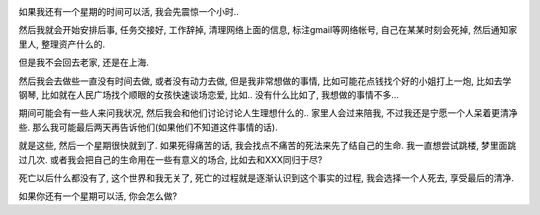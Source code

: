 .. image:: http://moviemasterworks.com/blog/wp-content/PostImages/seventhsealblog.jpg
   :align: center

如果我还有一个星期的时间可以活, 我会先震惊一个小时..

然后我就会开始安排后事, 任务交接好, 工作辞掉, 清理网络上面的信息, 标注gmail等网络帐号, 自己在某某时刻会死掉, 然后通知家里人, 整理资产什么的.

但是我不会回去老家, 还是在上海.

然后我会去做些一直没有时间去做, 或者没有动力去做, 但是我非常想做的事情, 比如可能花点钱找个好的小姐打上一炮, 比如去学钢琴, 比如就在人民广场找个顺眼的女孩快速谈场恋爱, 比如.. 没有什么比如了, 我想做的事情不多...

期间可能会有一些人来问我状况, 然后我会和他们讨论讨论人生理想什么的.. 家里人会过来陪我, 不过我还是宁愿一个人呆着更清净些. 那么我可能最后两天再告诉他们(如果他们不知道这件事情的话).

就是这些, 然后一个星期很快就到了. 如果死得痛苦的话, 我会找点不痛苦的死法来先了结自己的生命. 我一直想尝试跳楼, 梦里面跳过几次. 或者我会把自己的生命用在一些有意义的场合, 比如去和XXX同归于尽?

死亡以后什么都没有了, 这个世界和我无关了, 死亡的过程就是逐渐认识到这个事实的过程, 我会选择一个人死去, 享受最后的清净.

如果你还有一个星期可以活, 你会怎么做?



